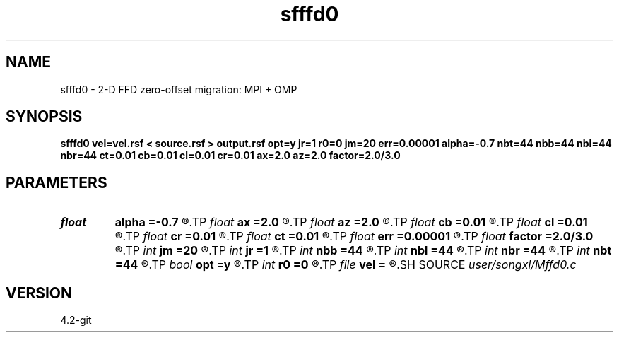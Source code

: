 .TH sfffd0 1  "APRIL 2023" Madagascar "Madagascar Manuals"
.SH NAME
sfffd0 \- 2-D FFD zero-offset migration: MPI + OMP
.SH SYNOPSIS
.B sfffd0 vel=vel.rsf < source.rsf > output.rsf opt=y jr=1 r0=0 jm=20 err=0.00001 alpha=-0.7 nbt=44 nbb=44 nbl=44 nbr=44 ct=0.01 cb=0.01 cl=0.01 cr=0.01 ax=2.0 az=2.0 factor=2.0/3.0
.SH PARAMETERS
.PD 0
.TP
.I float  
.B alpha
.B =-0.7
.R  
.TP
.I float  
.B ax
.B =2.0
.R  	suppress HF parameter
.TP
.I float  
.B az
.B =2.0
.R  	suppress HF parameter
.TP
.I float  
.B cb
.B =0.01
.R  	decaying parameter
.TP
.I float  
.B cl
.B =0.01
.R  	decaying parameter
.TP
.I float  
.B cr
.B =0.01
.R  	decaying parameter
.TP
.I float  
.B ct
.B =0.01
.R  	decaying parameter
.TP
.I float  
.B err
.B =0.00001
.R  
.TP
.I float  
.B factor
.B =2.0/3.0
.R  	suppress HF parameter
.TP
.I int    
.B jm
.B =20
.R  
.TP
.I int    
.B jr
.B =1
.R  
.TP
.I int    
.B nbb
.B =44
.R  
.TP
.I int    
.B nbl
.B =44
.R  
.TP
.I int    
.B nbr
.B =44
.R  
.TP
.I int    
.B nbt
.B =44
.R  
.TP
.I bool   
.B opt
.B =y
.R  [y/n]
.TP
.I int    
.B r0
.B =0
.R  
.TP
.I file   
.B vel
.B =
.R  	auxiliary input file name
.SH SOURCE
.I user/songxl/Mffd0.c
.SH VERSION
4.2-git

